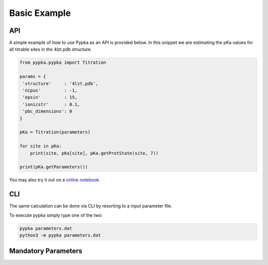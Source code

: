 Basic Example
=============

===
API
===

A simple example of how to use Pypka as an API is provided below. In
this snippet we are estimating the pKa values for all titrable sites
in the 4lzt.pdb structure.

.. code-block:: python
   
   from pypka.pypka import Titration
   
   params = {
    'structure'     : '4lzt.pdb',    
    'ncpus'         : -1,
    'epsin'         : 15,
    'ionicstr'      : 0.1,
    'pbc_dimensions': 0
   }
   
   pKa = Titration(parameters)
   
   for site in pKa:
       print(site, pKa[site], pKa.getProtState(site, 7))
   
   print(pKa.getParameters())
   
   
You may also try it out on a `online notebook.
<https://colab.research.google.com/github/mms-fcul/PypKa/blob/master/pypka/example/notebook/pypka.ipynb/>`_ 


===
CLI
===

The same calculation can be done via CLI by resorting to a input
parameter file.

.. code-block:: text
   :caption: parameter.dat
      
   structure       = 4lzt.pdb
   epsin           = 10
   ionicstr        = 0.1
   pbc_dimensions  = 0
   ncpus           = 4
   sites_A         = all

To execute pypka simply type one of the two:

.. code-block:: bash

   pypka parameters.dat
   python3 -m pypka parameters.dat

====================
Mandatory Parameters
====================

.. object:: structure
	    
   :type: str

   the PDB filename

.. object:: epsin
	    
   :type: float

   internal dielectric to be used in the PB calculations.

.. object:: ionicstr
	    
   :type: float

   ionic strength of the medium

.. object:: pbc_dimensions
	    
   :type: int

   number of dimensions with periodic boundaries. 0 for solvated proteins and 2 for lipidic systems

.. object:: ncpus
	    
   :type: int

   number of CPUs to use in the calculations (-1 to use all available)
